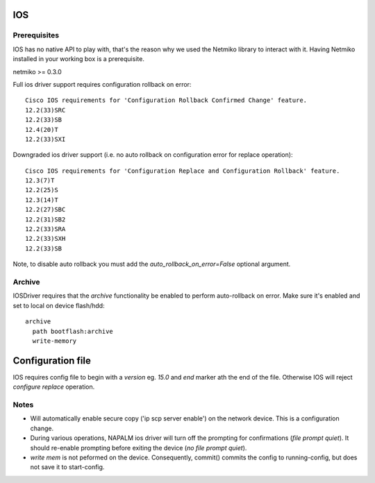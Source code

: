 IOS
---


Prerequisites
_____________

IOS has no native API to play with, that's the reason why we used the Netmiko library to interact with it.
Having Netmiko installed in your working box is a prerequisite.

netmiko >= 0.3.0

Full ios driver support requires configuration rollback on error::

    Cisco IOS requirements for 'Configuration Rollback Confirmed Change' feature.
    12.2(33)SRC
    12.2(33)SB
    12.4(20)T
    12.2(33)SXI


Downgraded ios driver support (i.e. no auto rollback on configuration error for replace operation)::

    Cisco IOS requirements for 'Configuration Replace and Configuration Rollback' feature.
    12.3(7)T
    12.2(25)S
    12.3(14)T
    12.2(27)SBC
    12.2(31)SB2
    12.2(33)SRA
    12.2(33)SXH
    12.2(33)SB


Note, to disable auto rollback you must add the `auto_rollback_on_error=False` optional argument.



Archive
_______

IOSDriver requires that the `archive` functionality be enabled to perform auto-rollback on error. Make sure it's enabled and set to local on device flash/hdd::

    archive
      path bootflash:archive
      write-memory


Configuration file
------------------

IOS requires config file to begin with a `version` eg. `15.0` and `end` marker ath the end of the file. Otherwise IOS will reject `configure replace` operation.


Notes
_______

* Will automatically enable secure copy ('ip scp server enable') on the network device. This is a configuration change.

* During various operations, NAPALM ios driver will turn off the prompting for confirmations (`file prompt quiet`). It should re-enable prompting before exiting the device (`no file prompt quiet`).

* `write mem` is not peformed on the device. Consequently, commit() commits the config to running-config, but does not save it to start-config.

